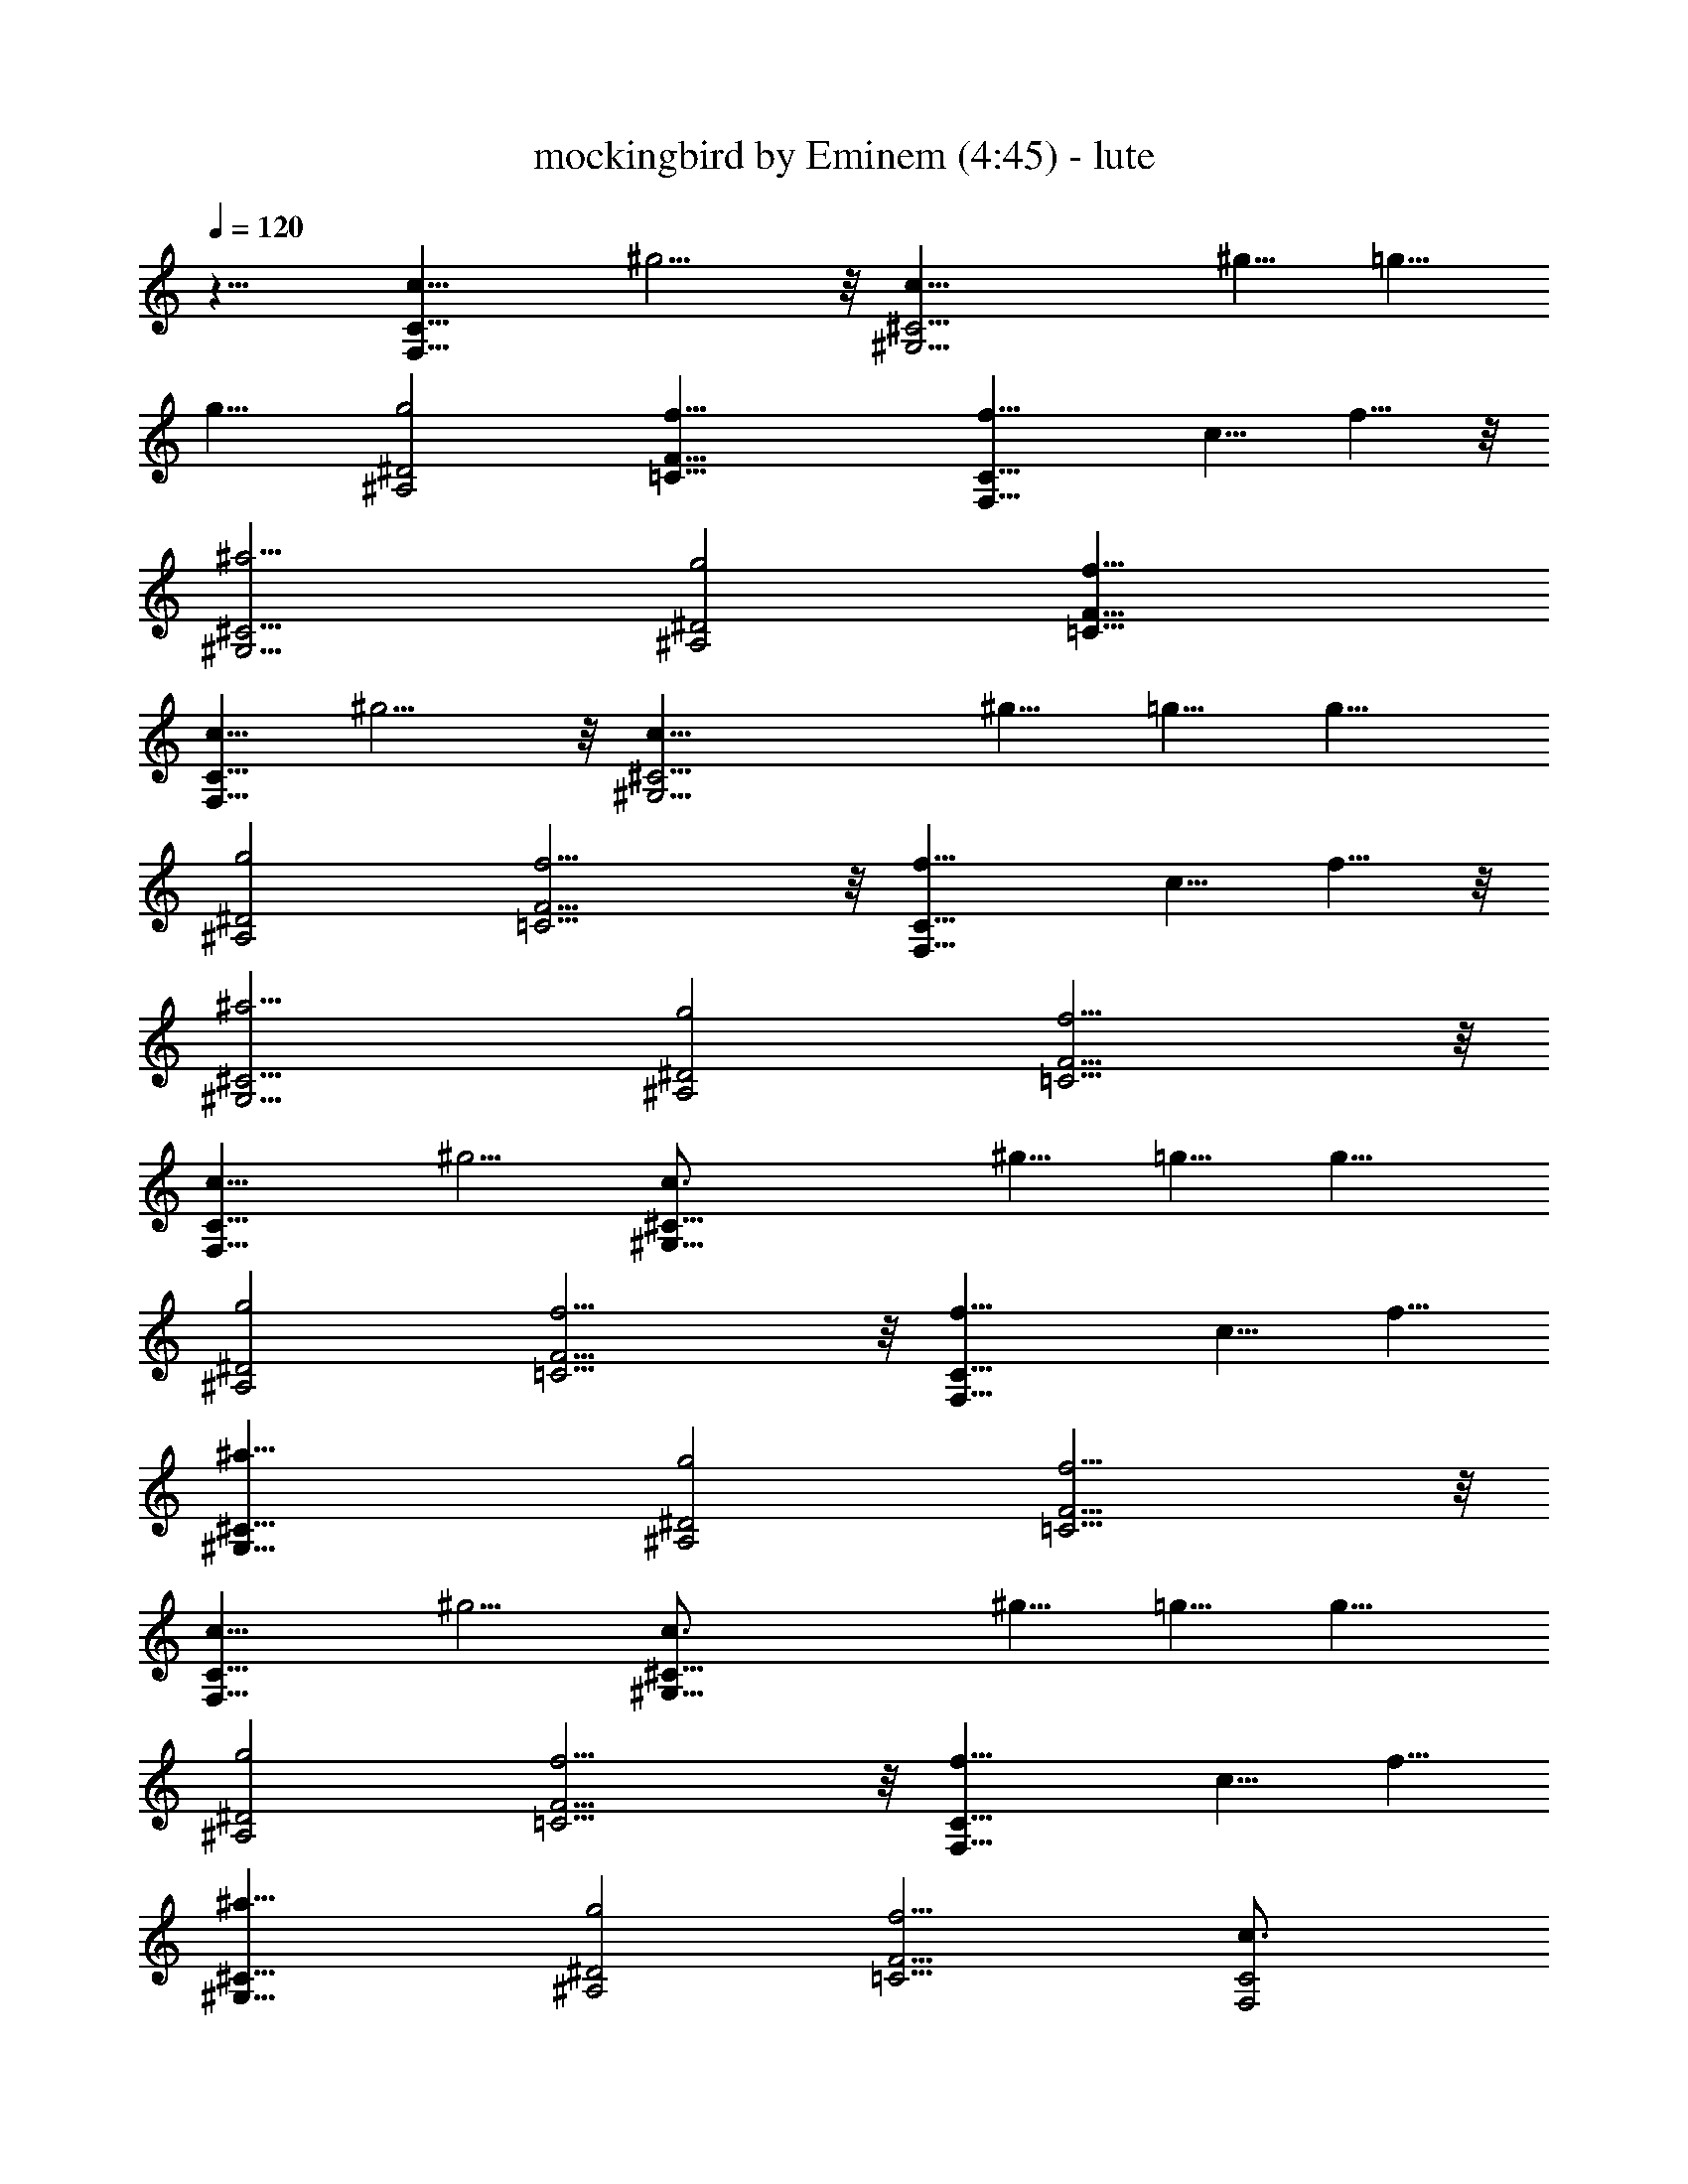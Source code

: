 X:1
T:mockingbird by Eminem (4:45) - lute
Z:Transcribed by LotRO MIDI Player:http://lotro.acasylum.com/midi
N:Abceed by Arthelas
L:1/4
Q:120
K:C
z11/8 [F,15/8C15/8c5/8] ^g5/4 z/8 [^G,13/4^C13/4c5/8] ^g5/8 =g5/8
g11/8 [^A,2^D2g2] [=C27/8F27/8f27/8] [F,15/8C15/8f5/8] c5/8 f5/8 z/8
[^G,13/4^C13/4^a13/4] [^A,2^D2g2] [=C27/8F27/8f27/8]
[c5/8C15/8F,15/8] ^g5/4 z/8 [^G,13/4^C13/4c5/8] ^g5/8 =g5/8 g11/8
[^A,2^D2g2] [=C13/4F13/4f13/4] z/8 [F,15/8C15/8f5/8] c5/8 f5/8 z/8
[^G,13/4^C13/4^a13/4] [^A,2^D2g2] [=C13/4F13/4f13/4] z/8
[F,15/8C15/8c5/8] ^g5/4 [^G,27/8^C27/8c3/4] ^g5/8 =g5/8 g11/8
[^A,2^D2g2] [=C13/4F13/4f13/4] z/8 [F,15/8C15/8f5/8] c5/8 f5/8
[^G,27/8^C27/8^a27/8] [^A,2^D2g2] [=C13/4F13/4f13/4] z/8
[F,15/8C15/8c5/8] ^g5/4 [^G,27/8^C27/8c3/4] ^g5/8 =g5/8 g11/8
[^A,2^D2g2] [=C13/4F13/4f13/4] z/8 [F,15/8C15/8f5/8] c5/8 f5/8
[^G,27/8^C27/8^a27/8] [^A,2^D2g2] [=C13/4F13/4f13/4] [F,2C2c3/4]
^g5/4 [^G,27/8^C27/8c3/4] ^g5/8 =g5/8 g11/8 [^A,2^D2g2]
[=C13/4F13/4f13/4] [F,2C2f3/4] c5/8 f5/8 [^G,27/8^C27/8^a27/8]
[^A,2^D2g2] [=C13/4F13/4f13/4] [F,2C2c3/4] ^g5/4 [^G,27/8^C27/8c3/4]
^g5/8 =g5/8 g11/8 [^A,2^D2g2] [=C13/4F13/4f13/4] [F,2C2f3/4] c5/8
f5/8 [^G,27/8^C27/8^a27/8] [^A,2^D2g2] [=C13/4F13/4f13/4] [F,2C2c3/4]
^g5/4 [^G,27/8^C27/8c3/4] ^g5/8 =g5/8 g11/8 [^A,2^D2g2]
[=C13/4F13/4f13/4] [F,2C2f3/4] c5/8 f5/8 [^G,27/8^C27/8^a27/8]
[^A,2^D2g2] [=C13/4F13/4f13/4] [F,2C2c3/4] ^g5/4 [^G,27/8^C27/8c3/4]
^g5/8 =g5/8 g11/8 [^A,2^D2g2] [=C13/4F13/4f13/4] [F,2C2f3/4] c5/8
f5/8 [^G,27/8^C27/8^a27/8] [^A,2^D2g2] [=C13/4F13/4f13/4] [F,2C2c3/4]
^g5/4 [^G,27/8^C27/8c3/4] ^g5/8 =g5/8 g11/8 [^A,2^D2g2]
[=C13/4F13/4f13/4] [F,2C2f3/4] c5/8 f5/8 [^G,27/8^C27/8^a27/8]
[^A,2^D2g2] [=C13/4F13/4f13/4] [F,2C2c3/4] ^g5/4 [^G,27/8^C27/8c5/8]
z/8 ^g5/8 =g5/8 g11/8 [^A,2^D2g2] [=C13/4F13/4f13/4] [F,2C2f3/4] c5/8
f5/8 [^G,27/8^C27/8^a27/8] [^A,2^D2g2] [=C13/4F13/4f13/4] [F,2C2c3/4]
^g5/4 [^G,27/8^C27/8c5/8] z/8 ^g5/8 =g5/8 g11/8 [^A,2^D2g2]
[=C13/4F13/4f13/4] [F,2C2f3/4] c5/8 f5/8 [^G,27/8^C27/8^a27/8]
[^A,2^D2g2] [=C13/4F13/4f13/4] [c5/8C2F,2] z/8 ^g5/4
[^G,27/8^C27/8c5/8] z/8 ^g5/8 =g5/8 g11/8 [^A,2^D2g2]
[=C13/4F13/4f13/4] [F,2C2f5/8] z/8 c5/8 f5/8 [^G,27/8^C27/8^a27/8]
[^A,2^D2g2] [=C13/4F13/4f13/4] [F,2C2c5/8] z/8 ^g5/4
[^G,27/8^C27/8c5/8] ^g3/4 =g5/8 g11/8 [^A,2^D2g2] [=C13/4F13/4f13/4]
[F,2C2f5/8] z/8 c5/8 f5/8 [^G,27/8^C27/8^a27/8] [^A,2^D2g2]
[=C13/4F13/4f13/4] [F,2C2c5/8] z/8 ^g5/4 [^G,27/8^C27/8c5/8] ^g3/4
=g5/8 g11/8 [^A,2^D2g2] [=C13/4F13/4f13/4] [F,2C2f5/8] z/8 c5/8 f5/8
[^G,27/8^C27/8^a27/8] [^A,2^D2g2] [=C13/4F13/4f13/4] [F,2C2c5/8]
^g11/8 [^G,27/8^C27/8c5/8] ^g3/4 =g5/8 g11/8 [^A,2^D2g2]
[=C13/4F13/4f13/4] [F,2C2f5/8] c3/4 f5/8 [^G,27/8^C27/8^a27/8]
[^A,15/8^D15/8g15/8] z/8 [=C13/4F13/4f13/4] [F,2C2c5/8] ^g11/8
[^G,27/8^C27/8c5/8] ^g3/4 =g5/8 g11/8 [^A,15/8^D15/8g15/8] z/8
[=C13/4F13/4f13/4] [F,2C2f5/8] c3/4 f5/8 [^G,27/8^C27/8^a27/8]
[^A,15/8^D15/8g15/8] z/8 [=C13/4F13/4f13/4] [F,2C2c5/8] ^g11/8
[^G,27/8^C27/8c5/8] ^g3/4 =g5/8 g11/8 [^A,15/8^D15/8g15/8] z/8
[=C13/4F13/4f13/4] [F,2C2f5/8] c3/4 f5/8 [^G,13/4^C13/4^a13/4] z/8
[^A,15/8^D15/8g15/8] z/8 [=C13/4F13/4f13/4] [F,2C2c5/8] ^g11/8
[^G,13/4^C13/4c5/8] ^g3/4 =g5/8 g5/4 z/8 [^A,15/8^D15/8g15/8] z/8
[=C13/4F13/4f13/4] [F,2C2f5/8] c3/4 f5/8 [^G,13/4^C13/4^a13/4] z/8
[^A,15/8^D15/8g15/8] [=C27/8F27/8f27/8] [F,2C2c5/8] ^g11/8
[^G,13/4^C13/4c5/8] ^g3/4 =g5/8 g5/4 z/8 [^A,15/8^D15/8g15/8]
[=C27/8F27/8f27/8] [F,2C2f5/8] c3/4 f5/8 [^G,13/4^C13/4^a13/4] z/8
[^A,15/8^D15/8g15/8] [=C27/8F27/8f27/8] [F,2C2c5/8] ^g11/8
[^G,13/4^C13/4c5/8] ^g5/8 z/8 =g5/8 g5/4 z/8 [^A,15/8^D15/8g15/8]
[=C27/8F27/8f27/8] [F,2C2f5/8] c3/4 f5/8 [^G,13/4^C13/4^a13/4]
[^A,2^D2g2] [=C27/8F27/8f27/8] [F,2C2c5/8] ^g11/8 [^G,13/4^C13/4c5/8]
^g5/8 z/8 =g5/8 g5/4 [^A,2^D2g2] [=C27/8F27/8f27/8] [F,2C2f5/8] c5/8
z/8 f5/8 [^G,13/4^C13/4^a13/4] [^A,2^D2g2] [=C27/8F27/8f27/8]
[F,2C2c5/8] ^g11/8 [^G,13/4^C13/4c5/8] ^g5/8 z/8 =g5/8 g5/4
[^A,2^D2g2] [=C27/8F27/8f27/8] [F,2C2f5/8] c5/8 z/8 f5/8
[^G,13/4^C13/4^a13/4] [^A,2^D2g2] [=C27/8F27/8f27/8] [F,2C2c5/8]
^g11/8 [^G,13/4^C13/4c5/8] ^g5/8 =g3/4 g5/4 [^A,2^D2g2]
[=C27/8F27/8f27/8] [F,2C2f5/8] c5/8 z/8 f5/8 [^G,13/4^C13/4^a13/4]
[^A,2^D2g2] [=C27/8F27/8f27/8] [c5/8C2F,2] ^g11/8 [^G,13/4^C13/4c5/8]
^g5/8 =g3/4 g5/4 [^A,2^D2g2] [=C27/8F27/8f27/8] [F,2C2f5/8] c5/8 f3/4
[^G,13/4^C13/4^a13/4] [^A,2^D2g2] [=C27/8F27/8f27/8] [F,2C2c5/8]
^g11/8 [^G,13/4^C13/4c5/8] ^g5/8 =g3/4 g5/4 [^A,2^D2g2]
[=C27/8F27/8f27/8] [F,2C2f5/8] c5/8 f3/4 [^G,13/4^C13/4^a13/4]
[^A,2^D2g2] [=C27/8F27/8f27/8] [c5/8C2F,2] ^g11/8 [^G,13/4^C13/4c5/8]
^g5/8 =g3/4 g5/4 [^A,2^D2g2] [=C27/8F27/8f27/8] [F,2C2f5/8] c5/8 f3/4
[^G,13/4^C13/4^a13/4] [^A,2^D2g2] [=C27/8F27/8f27/8] [F,2C2c5/8]
^g11/8 [^G,13/4^C13/4c5/8] ^g5/8 =g3/4 g5/4 [^A,2^D2g2]
[=C27/8F27/8f27/8] [F,2C2f5/8] c5/8 f3/4 [^G,13/4^C13/4^a13/4] 

X:2
T:mockingbird by Eminem (4:45) - clarinet
Z:Transcribed by LotRO MIDI Player:http://lotro.acasylum.com/midi
N:Abceed by Arthelas
L:1/4
Q:120
K:C
c11/8 z16 z21/4 f31/8 g3/4 ^g5/8 =g11/8 ^g/4 =g3/8 f13/4 z/8
[^g15/8c'15/8] z/8 [^G13/4^c13/4] [=g2^a2] z2 c'3/8 ^a/4 ^g3/8 =g/4
z/8 f5/8 g5/8 ^g4 =g2 f11/8 =c5/8 ^A5/8 ^G5/8 z/8 F5/8 C5/8 ^A,5/8
[^G,27/8F27/8] =G2 ^G11/8 ^A5/8 c5/4 z16 z4 c5/4 z16 z4 c5/4 z16 z4
c5/4 z16 z4 c5/4 z16 z4 c5/4 z16 z4 c5/4 z16 z4 c5/4 z16 z21/4 f4
g5/8 ^g3/4 =g5/4 ^g3/8 =g3/8 f13/4 [^g2c'2] [^G27/8^c27/8] [=g2^a2]
z2 c'/4 ^a3/8 ^g/4 z/8 =g/4 f5/8 z/8 g5/8 ^g4 =g2 f5/4 =c3/4 ^A5/8
^G5/8 F5/8 z/8 C5/8 ^A,5/8 [^G,27/8F27/8] =G2 ^G5/4 ^A5/8 z/8 c5/4
z16 z4 c5/4 z16 z4 c5/4 z16 z31/8 c11/8 z16 z31/8 c11/8 z16 z31/8
c11/8 z16 z31/8 c11/8 z16 z31/8 c11/8 z16 z31/8 c11/8 z16 z31/8 c11/8
z16 z21/4 f4 g5/8 ^g5/8 =g11/8 ^g3/8 =g/4 f27/8 [^g2c'2]
[^G13/4^c13/4] [=g2^a2] z2 c'3/8 ^a/4 z/8 ^g/4 =g3/8 f5/8 g5/8 ^g4
=g2 f11/8 =c5/8 ^A5/8 z/8 ^G5/8 F5/8 C5/8 ^A,3/4 [^G,13/4F13/4] =G2
^G11/8 ^A5/8 z11/8 f4 g5/8 ^g5/8 =g11/8 ^g3/8 =g/4 f27/8 [^g2c'2]
[^G13/4^c13/4] [=g2^a2] z2 c'3/8 ^a/4 ^g3/8 =g3/8 f5/8 g5/8 ^g4 =g2
f11/8 =c5/8 ^A5/8 ^G3/4 F5/8 C5/8 ^A,3/4 [^G,13/4F13/4] 

X:3
T:mockingbird by Eminem (4:46) - horn
Z:Transcribed by LotRO MIDI Player:http://lotro.acasylum.com/midi
N:Abceed by Arthelas
L:1/4
Q:120
K:C
z16 z47/8 ^A,5/8 z/8 C/2 z/8 ^G/4 z/8 ^G/4 ^G5/8 z/8 ^A/2 z/8 ^G5/8
=G5/8 G5/8 z/8 C/4 C3/8 G5/8 G3/8 G/4 z/8 ^G/4 =G/4 z/8 F7/8 z/2 C/4
C/4 z/8 C/4 z/8 C/4 C/4 z/8 C/4 z/8 F/4 z3/8 ^A,/4 z/8 C/4 C5/8 z/8
C/4 ^G,/4 z/8 ^A,5/8 C/4 z3/8 C3/8 C/4 z/8 ^A,/4 ^G,3/8 ^A,5/8 C3/8
z3/8 ^G,/4 ^G,/4 z/8 F,7/8 z/2 C/4 C/4 z/8 C/4 z/8 C/4 C5/8 z/8 C/2
z/8 ^G5/8 ^G5/8 ^G3/8 ^A/4 z/8 ^G5/8 =G5/8 G5/8 z3/8 C3/8 G5/8 G/4
z/8 G/4 z/8 ^G/4 =G/4 z/8 F7/8 z/2 C/4 C/4 z/8 C/4 z/8 C/4 C/4 z/8
C/4 z/8 F/2 z/8 C/4 z3/8 C/4 z/8 ^G,/4 ^A,5/8 z/8 C/4 z3/8 C/4 z/8
^G,/4 ^A,5/8 z/8 C/4 z3/8 ^A,5/8 C/4 z/8 =G,/4 z/8 ^G,/4 =G,/4 z/8
F,7/8 z16 z16 z16 z16 z16 z16 z16 z16 z16 z16 z47/4 ^A,5/8 C5/8 z/8
^G/4 ^G/4 z/8 ^G5/8 ^A5/8 z/8 ^G/2 z/8 =G5/8 G5/8 C3/8 C/4 z/8 G5/8
G/4 z/8 G/4 ^G3/8 =G/4 z/8 F7/8 z3/8 C/4 z/8 C/4 z/8 C/4 C/4 z/8 C/4
z/8 C/4 F/4 z/2 ^A,/4 C/4 z/8 C5/8 C/4 z/8 ^G,/4 ^A,5/8 z/8 C/4 z3/8
C/4 z/8 C/4 ^A,3/8 ^G,/4 z/8 ^A,5/8 C/4 z3/8 ^G,/4 z/8 ^G,/4 z/8
F,7/8 z3/8 C/4 z/8 C/4 z/8 C/4 C/4 z/8 C5/8 C5/8 z/8 ^G/2 z/8 ^G5/8
^G/4 z/8 ^A/4 ^G5/8 z/8 =G5/8 G5/8 z3/8 C/4 z/8 G5/8 G/4 z/8 G/4 ^G/4
z/8 =G/4 z/8 F7/8 z3/8 C/4 z/8 C/4 z/8 C/4 C/4 z/8 C/4 z/8 C/4 F5/8
z/8 C/4 z3/8 C/4 z/8 ^G,/4 ^A,5/8 C3/8 z3/8 C/4 ^G,3/8 ^A,5/8 C3/8
z3/8 ^A,/2 z/8 C/4 z/8 =G,/4 ^G,/4 z/8 =G,/4 z/8 F,7/8 z16 z16 z16
z16 z16 z16 z16 z16 z16 z16 z16 z16 z16 z25/4 ^A,/2 z/8 C5/8 ^G/4 z/8
^G/4 z/8 ^G/2 z/8 ^A5/8 ^G5/8 =G5/8 z/8 G5/8 C/4 z/8 C/4 G5/8 z/8 G/4
G/4 z/8 ^G/4 z/8 =G/4 F z3/8 C/4 z/8 C/4 C/4 z/8 C/4 z/8 C/4 C/4 z/8
F/4 z3/8 ^A,/4 z/8 C/4 C5/8 z/8 C/4 ^G,3/8 ^A,5/8 C3/8 z3/8 C/4 C3/8
^A,/4 z/8 ^G,/4 ^A,5/8 z/8 C/4 z3/8 ^G,/4 z/8 ^G,/4 F, z3/8 C/4 z/8
C/4 C/4 z/8 C/4 z/8 C/2 z/8 C5/8 ^G5/8 ^G5/8 z/8 ^G/4 ^A3/8 ^G5/8
=G5/8 z/8 G5/8 z3/8 C/4 G5/8 z/8 G/4 G/4 z/8 ^G/4 z/8 =G/4 F z3/8 C/4
z/8 C/4 C/4 z/8 C/4 z/8 C/4 C/4 z/8 F5/8 C/4 z3/8 C3/8 ^G,/4 z/8
^A,5/8 C/4 z3/8 C3/8 ^G,/4 z/8 ^A,/2 z/8 C/4 z3/8 ^A,5/8 z/8 C/4
=G,/4 z/8 ^G,/4 z/8 =G,/4 F, z7/4 ^A,/2 z/8 C5/8 ^G/4 z/8 ^G/4 ^G5/8
z/8 ^A5/8 ^G5/8 =G5/8 z/8 G/2 z/8 C/4 z/8 C/4 G5/8 z/8 G/4 G/4 z/8
^G/4 z/8 =G/4 F z3/8 C/4 z/8 C/4 C/4 z/8 C/4 C3/8 C/4 z/8 F/4 z3/8
^A,/4 z/8 C/4 C5/8 z/8 C/4 ^G,3/8 ^A,5/8 C/4 z/2 C/4 C/4 z/8 ^A,/4
z/8 ^G,/4 ^A,5/8 z/8 C/4 z3/8 ^G,/4 z/8 ^G,/4 F, z3/8 C/4 z/8 C/4 C/4
z/8 C/4 C5/8 z/8 C5/8 ^G5/8 ^G5/8 z/8 ^G/4 ^A3/8 ^G5/8 =G5/8 z/8 G/2
z/2 C/4 G5/8 z/8 G/4 G/4 z/8 ^G/4 z/8 =G/4 F z3/8 C/4 C3/8 C/4 z/8
C/4 C3/8 C/4 z/8 F5/8 C/4 z3/8 C3/8 ^G,/4 z/8 ^A,/2 z/8 C/4 z3/8 C/4
z/8 ^G,/4 z/8 ^A,/2 z/8 C/4 z3/8 ^A,5/8 z/8 C/4 =G,/4 z/8 ^G,/4 z/8
=G,/4 F, 